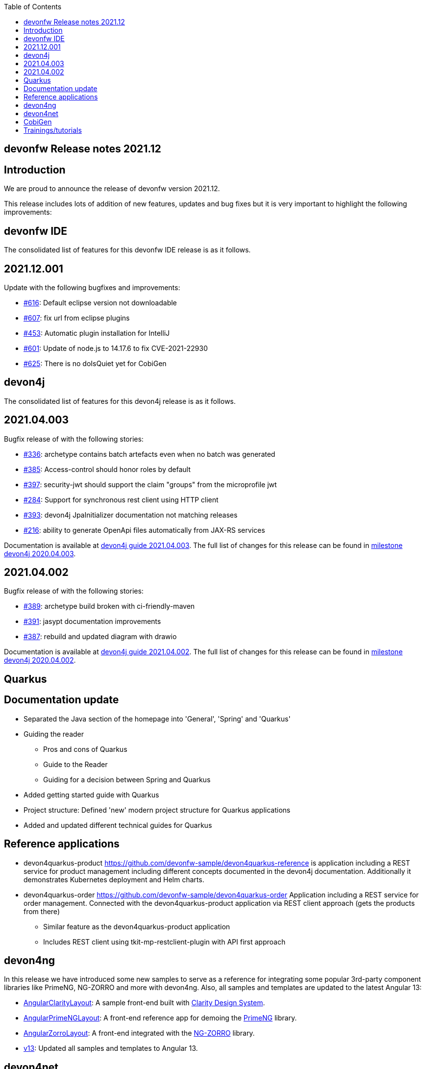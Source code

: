 :toc: macro
toc::[]


:doctype: book
:reproducible:
:source-highlighter: rouge
:listing-caption: Listing


== devonfw Release notes 2021.12

==  Introduction

We are proud to announce the release of devonfw version 2021.12. 

This release includes lots of addition of new features, updates and bug fixes but it is very important to highlight the following improvements:

==  devonfw IDE

The consolidated list of features for this devonfw IDE release is as it follows.

== 2021.12.001

Update with the following bugfixes and improvements:

* https://github.com/devonfw/ide/issues/616[#616]: Default eclipse version not downloadable
* https://github.com/devonfw/ide/pull/607[#607]: fix url from eclipse plugins
* https://github.com/devonfw/ide/issues/453[#453]: Automatic plugin installation for IntelliJ
* https://github.com/devonfw/ide/issues/601[#601]: Update of node.js to 14.17.6 to fix CVE-2021-22930
* https://github.com/devonfw/ide/pull/625[#625]: There is no doIsQuiet yet for CobiGen

==  devon4j

The consolidated list of features for this devon4j release is as it follows.

== 2021.04.003

Bugfix release of with the following stories:

* https://github.com/devonfw/devon4j/issues/336[#336]: archetype contains batch artefacts even when no batch was generated
* https://github.com/devonfw/devon4j/issues/385[#385]: Access-control should honor roles by default
* https://github.com/devonfw/devon4j/issues/397[#397]: security-jwt should support the claim "groups" from the microprofile jwt
* https://github.com/devonfw/devon4j/issues/284[#284]: Support for synchronous rest client using HTTP client
* https://github.com/devonfw/devon4j/issues/393[#393]: devon4j JpaInitializer documentation not matching releases
* https://github.com/devonfw/devon4j/issues/216[#216]: ability to generate OpenApi files automatically from JAX-RS services

Documentation is available at https://repo.maven.apache.org/maven2/com/devonfw/java/doc/devon4j-doc/2021.04.003/devon4j-doc-2021.04.003.pdf[devon4j guide 2021.04.003].
The full list of changes for this release can be found in https://github.com/devonfw/devon4j/milestone/19?closed=1[milestone devon4j 2020.04.003].

== 2021.04.002

Bugfix release of with the following stories:

* https://github.com/devonfw/devon4j/issues/389[#389]: archetype build broken with ci-friendly-maven
* https://github.com/devonfw/devon4j/pull/391[#391]: jasypt documentation improvements
* https://github.com/devonfw/devon4j/pull/387[#387]: rebuild and updated diagram with drawio

Documentation is available at https://repo.maven.apache.org/maven2/com/devonfw/java/doc/devon4j-doc/2021.04.002/devon4j-doc-2021.04.002.pdf[devon4j guide 2021.04.002].
The full list of changes for this release can be found in https://github.com/devonfw/devon4j/milestone/18?closed=1[milestone devon4j 2020.04.002].

==  Quarkus

== Documentation update

* Separated the Java section of the homepage into 'General', 'Spring' and 'Quarkus'
* Guiding the reader
    - Pros and cons of Quarkus
    - Guide to the Reader
    - Guiding for a decision between Spring and Quarkus
* Added getting started guide with Quarkus
* Project structure: Defined 'new' modern project structure for Quarkus applications
* Added and updated different technical guides for Quarkus

== Reference applications

* devon4quarkus-product
https://github.com/devonfw-sample/devon4quarkus-reference is application including a REST service for product management including different concepts documented in the devon4j documentation. Additionally it demonstrates Kubernetes deployment and Helm charts.

* devon4quarkus-order
https://github.com/devonfw-sample/devon4quarkus-order
Application including a REST service for order management. Connected with the devon4quarkus-product application via REST client approach (gets the products from there)
    - Similar feature as the devon4quarkus-product application
    - Includes REST client using tkit-mp-restclient-plugin with API first approach

==  devon4ng

In this release we have introduced some new samples to serve as a reference for integrating some popular 3rd-party component libraries like PrimeNG, NG-ZORRO and more with devon4ng. Also, all samples and templates are updated to the latest Angular 13:

* https://github.com/devonfw/devon4ng/tree/develop/samples/AngularClarityLayout[AngularClarityLayout]: A sample front-end built with https://clarity.design[Clarity Design System].
* https://github.com/devonfw/devon4ng/tree/develop/samples/AngularPrimeNGLayout[AngularPrimeNGLayout]: A front-end reference app for demoing the https://primefaces.org/primeng/showcase/#/[PrimeNG] library. 
* https://github.com/devonfw/devon4ng/tree/develop/samples/AngularZorroLayout[AngularZorroLayout]: A front-end integrated with the https://ng.ant.design/docs/introduce/en[NG-ZORRO] library.
* https://github.com/devonfw/devon4ng/tree/v13[v13]: Updated all samples and templates to Angular 13.

==  devon4net

 * Real modular clean+onion architecture
 * .NET 6 Updated
 * API,Kafka, Protobuf, AWS templates reviewed 
 * Component isolation (Any component can be used outside devon templates)
 * Cloud native. AWS templates reviewed
    - Modulairty
    - Secrets and params as configuration options
    - DynamoDB integration
 * Google protobuf integration (updated libraries, retry pattern)
 * Code review. Start your project with 0 Errors / 0 Warnings
 * Component options cleaned and reviewed

==  CobiGen

This is bug fix release of CobiGen more details can be found in https://github.com/devonfw/cobigen/milestone/187?closed=1[here].

==  Trainings/tutorials   

* Katakoda tutorials : https://katacoda.com/devonfw
* Youtube tutorials : https://www.youtube.com/channel/UCtb1p-24jus-QoXy49t9Xzg
